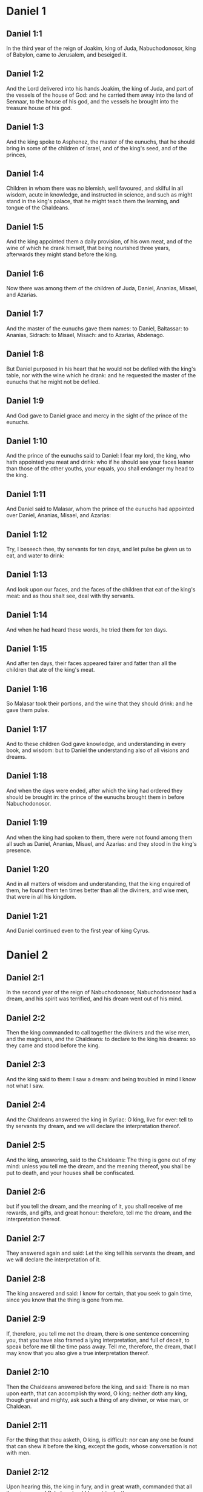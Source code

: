 * Daniel 1

** Daniel 1:1

In the third year of the reign of Joakim, king of Juda, Nabuchodonosor, king of Babylon, came to Jerusalem, and beseiged it.

** Daniel 1:2

And the Lord delivered into his hands Joakim, the king of Juda, and part of the vessels of the house of God: and he carried them away into the land of Sennaar, to the house of his god, and the vessels he brought into the treasure house of his god.

** Daniel 1:3

And the king spoke to Asphenez, the master of the eunuchs, that he should bring in some of the children of Israel, and of the king's seed, and of the princes,

** Daniel 1:4

Children in whom there was no blemish, well favoured, and skilful in all wisdom, acute in knowledge, and instructed in science, and such as might stand in the king's palace, that he might teach them the learning, and tongue of the Chaldeans.

** Daniel 1:5

And the king appointed them a daily provision, of his own meat, and of the wine of which he drank himself, that being nourished three years, afterwards they might stand before the king.

** Daniel 1:6

Now there was among them of the children of Juda, Daniel, Ananias, Misael, and Azarias.

** Daniel 1:7

And the master of the eunuchs gave them names: to Daniel, Baltassar: to Ananias, Sidrach: to Misael, Misach: and to Azarias, Abdenago.

** Daniel 1:8

But Daniel purposed in his heart that he would not be defiled with the king's table, nor with the wine which he drank: and he requested the master of the eunuchs that he might not be defiled.

** Daniel 1:9

And God gave to Daniel grace and mercy in the sight of the prince of the eunuchs.

** Daniel 1:10

And the prince of the eunuchs said to Daniel: I fear my lord, the king, who hath appointed you meat and drink: who if he should see your faces leaner than those of the other youths, your equals, you shall endanger my head to the king.

** Daniel 1:11

And Daniel said to Malasar, whom the prince of the eunuchs had appointed over Daniel, Ananias, Misael, and Azarias:

** Daniel 1:12

Try, I beseech thee, thy servants for ten days, and let pulse be given us to eat, and water to drink:

** Daniel 1:13

And look upon our faces, and the faces of the children that eat of the king's meat: and as thou shalt see, deal with thy servants.

** Daniel 1:14

And when he had heard these words, he tried them for ten days.

** Daniel 1:15

And after ten days, their faces appeared fairer and fatter than all the children that ate of the king's meat.

** Daniel 1:16

So Malasar took their portions, and the wine that they should drink: and he gave them pulse.

** Daniel 1:17

And to these children God gave knowledge, and understanding in every book, and wisdom: but to Daniel the understanding also of all visions and dreams.

** Daniel 1:18

And when the days were ended, after which the king had ordered they should be brought in: the prince of the eunuchs brought them in before Nabuchodonosor.

** Daniel 1:19

And when the king had spoken to them, there were not found among them all such as Daniel, Ananias, Misael, and Azarias: and they stood in the king's presence.

** Daniel 1:20

And in all matters of wisdom and understanding, that the king enquired of them, he found them ten times better than all the diviners, and wise men, that were in all his kingdom.

** Daniel 1:21

And Daniel continued even to the first year of king Cyrus. 

* Daniel 2

** Daniel 2:1

In the second year of the reign of Nabuchodonosor, Nabuchodonosor had a dream, and his spirit was terrified, and his dream went out of his mind.

** Daniel 2:2

Then the king commanded to call together the diviners and the wise men, and the magicians, and the Chaldeans: to declare to the king his dreams: so they came and stood before the king.

** Daniel 2:3

And the king said to them: I saw a dream: and being troubled in mind I know not what I saw.

** Daniel 2:4

And the Chaldeans answered the king in Syriac: O king, live for ever: tell to thy servants thy dream, and we will declare the interpretation thereof.

** Daniel 2:5

And the king, answering, said to the Chaldeans: The thing is gone out of my mind: unless you tell me the dream, and the meaning thereof, you shall be put to death, and your houses shall be confiscated.

** Daniel 2:6

but if you tell the dream, and the meaning of it, you shall receive of me rewards, and gifts, and great honour: therefore, tell me the dream, and the interpretation thereof.

** Daniel 2:7

They answered again and said: Let the king tell his servants the dream, and we will declare the interpretation of it.

** Daniel 2:8

The king answered and said: I know for certain, that you seek to gain time, since you know that the thing is gone from me.

** Daniel 2:9

If, therefore, you tell me not the dream, there is one sentence concerning you, that you have also framed a lying interpretation, and full of deceit, to speak before me till the time pass away. Tell me, therefore, the dream, that I may know that you also give a true interpretation thereof.

** Daniel 2:10

Then the Chaldeans answered before the king, and said: There is no man upon earth, that can accomplish thy word, O king; neither doth any king, though great and mighty, ask such a thing of any diviner, or wise man, or Chaldean.

** Daniel 2:11

For the thing that thou asketh, O king, is difficult: nor can any one be found that can shew it before the king, except the gods, whose conversation is not with men.

** Daniel 2:12

Upon hearing this, the king in fury, and in great wrath, commanded that all the wise men of Babylon should be put to death.

** Daniel 2:13

And the decree being gone forth, the wise men were slain: and Daniel and his companions were sought for, to be put to death.

** Daniel 2:14

Then Daniel inquired concerning the law and the sentence, of Arioch, the general of the king's army, who was gone forth to kill the wise men of Babylon.

** Daniel 2:15

And he asked him that had received the orders of the king, why so cruel a sentence was gone forth from the face of the king. And when Arioch had told the matter to Daniel,

** Daniel 2:16

Daniel went in, and desired of the king, that he would give him time to resolve the question, and declare it to the king.

** Daniel 2:17

And he went into his house, and told the matter to Ananias, and Misael, and Azarias, his companions:

** Daniel 2:18

To the end that they should ask mercy at the face of the God of heaven, concerning this secret, and that Daniel and his companions might not perish with the rest of the wise men of Babylon.

** Daniel 2:19

Then was the mystery revealed to Daniel by a vision in the night: and Daniel blessed the God of heaven,

** Daniel 2:20

And speaking, he said: Blessed be the name of the Lord from eternity and for evermore: for wisdom and fortitude are his.

** Daniel 2:21

And he changeth times and ages: taketh away kingdoms, and establisheth them: giveth wisdom to the wise, and knowledge to them that have understanding:

** Daniel 2:22

He revealeth deep and hidden things, and knoweth what is in darkness: and light is with him.

** Daniel 2:23

To thee, O God of our fathers, I give thanks, and I praise thee: because thou hast given me wisdom and strength: and now thou hast shewn me what we desired of thee, for thou hast made known to us the king's discourse.

** Daniel 2:24

After this Daniel went in to Arioch, to whom the king had given orders to destroy the wise men of Babylon, and he spoke thus to him: Destroy not the wise men of Babylon: bring me in before the king, and I will tell the solution to the king.

** Daniel 2:25

Then Arioch in haste brought in Daniel to the king, and said to him: I have found a man of the children of the captivity of Juda, that will resolve the question to the king.

** Daniel 2:26

The king answered, and said to Daniel, whose name was Baltassar: Thinkest thou indeed that thou canst tell me the dream that I saw, and the interpretation thereof?

** Daniel 2:27

And Daniel made answer before the king, and said: The secret that the king desireth to know, none of the wise men, or the philosophers, or the diviners, or the soothsayers, can declare to the king.

** Daniel 2:28

But there is a God in heaven that revealeth mysteries, who hath shewn to thee, O king Nabuchodonosor, what is to come to pass in the latter times. Thy dream, and the visions of thy head upon thy bed, are these:

** Daniel 2:29

Thou, O king, didst begin to think in thy bed, what should come to pass hereafter: and he that revealeth mysteries shewed thee what shall come to pass.

** Daniel 2:30

To me also this secret is revealed, not by any wisdom that I have more than all men alive: but that the interpretation might be made manifest to the king, and thou mightest know the thought of thy mind.

** Daniel 2:31

Thou, O king, sawest, and behold there was as it were a great statue: this statue, which was great and high, tall of stature, stood before thee, and the look thereof was terrible.

** Daniel 2:32

The head of this statue was of fine gold, but the breast and the arms of silver, and the belly and the thighs of brass.

** Daniel 2:33

And the legs of iron, the feet part of iron and part of clay.

** Daniel 2:34

Thus thou sawest, till a stone was cut out of a mountain without hands: and it struck the statue upon the feet thereof that were of iron and clay, and broke them in pieces.

** Daniel 2:35

Then was the iron, the clay, the brass, the silver, and the gold broken to pieces together, and became like the chaff of a summer's threshing floor, and they were carried away by the wind: and there was no place found for them: but the stone that struck the statue became a great mountain, and filled the whole earth.

** Daniel 2:36

This is the dream: we will also tell the interpretation thereof before thee, O king.

** Daniel 2:37

Thou art a king of kings: and the God of heaven hath given thee a kingdom, and strength, and power, and glory:

** Daniel 2:38

And all places wherein the children of men, and the beasts of the field do dwell: he hath also given the birds of the air into thy hand, and hath put all things under thy power: thou, therefore, art the head of gold.

** Daniel 2:39

And after thee shall rise up another kingdom, inferior to thee, of silver: and another third kingdom of brass, which shall rule over all the world.

** Daniel 2:40

And the fourth kingdom shall be as iron. As iron breaketh into pieces, and subdueth all things, so shall that break, and destroy all these.

** Daniel 2:41

And whereas thou sawest the feet, and the toes, part of potter's clay, and part of iron: the kingdom shall be divided, but yet it shall take its origin from the iron, according as thou sawest the iron mixed with the miry clay.

** Daniel 2:42

And as the toes of the feet were part of iron, and part of clay: the kingdom shall be partly strong, and partly broken.

** Daniel 2:43

And whereas thou sawest the iron mixed with miry clay, they shall be mingled indeed together with the seed of man, but they shall not stick fast one to another, as iron cannot be mixed with clay.

** Daniel 2:44

But in the days of those kingdoms, the God of heaven will set up a kingdom that shall never be destroyed, and his kingdom shall not be delivered up to another people: and it shall break in pieces, and shall consume all these kingdoms: and itself shall stand for ever.

** Daniel 2:45

According as thou sawest, that the stone was cut out of the mountain without hands, and broke in pieces the clay and the iron, and the brass, and the silver, and the gold, the great God hath shewn the king what shall come to pass hereafter, and the dream is true, and the interpretation thereof is faithful.

** Daniel 2:46

Then king Nabuchodonosor fell on his face, and worshipped Daniel, and commanded that they should offer in sacrifice to him victims and incense.

** Daniel 2:47

And the king spoke to Daniel, and said: Verily, your God is the God of gods, and Lord of kings, and a revealer of hidden things: seeing thou couldst discover this secret.

** Daniel 2:48

Then the king advanced Daniel to a high station, and gave him many and great gifts: and he made him governor over all the provinces of Babylon: and chief of the magistrates over all the wise men of Babylon.

** Daniel 2:49

And Daniel requested of the king, and he appointed Sidrach, Misach, and Abdenago, over the works of the province of Babylon: but Daniel himself was in the king's palace. 

* Daniel 3

** Daniel 3:1

King Nabuchodonosor made a statue of gold, of sixty cubits high, and six cubits broad, and he set it up in the plain of Dura, of the province of Babylon.

** Daniel 3:2

Then Nabuchodonosor, the king, sent to call together the nobles, the magistrates, and the judges, the captains, the rulers, and governors, and all the chief men of the provinces, to come to the dedication of the statue which king Nabuchodonosor had set up.

** Daniel 3:3

Then the nobles, the magistrates, and the judges, the captains, and rulers, and the great men that were placed in authority, and all the princes of the provinces, were gathered together to come to the dedication of the statue, which king Nabuchodonosor had set up. And they stood before the statue which king Nabuchodonosor had set up.

** Daniel 3:4

Then a herald cried with a strong voice: To you it is commanded, O nations, tribes and languages:

** Daniel 3:5

That in the hour that you shall hear the sound of the trumpet, and of the flute, and of the harp, of the sackbut, and of the psaltery, and of the symphony, and of all kind of music, ye fall down and adore the golden statue which king Nabuchodonosor hath set up.

** Daniel 3:6

But if any man shall not fall down and adore, he shall the same hour be cast into a furnace of burning fire.

** Daniel 3:7

Upon this, therefore, at the time when all the people heard the sound of the trumpet, the flute, and the harp, of the sackbut, and the psaltery, of the symphony, and of all kind of music, all the nations, tribes, and languages fell down and adored the golden statue which king Nabuchodonosor had set up.

** Daniel 3:8

And presently at that very time some Chaldeans came and accused the Jews,

** Daniel 3:9

And said to king Nabuchodonosor: O king, live for ever:

** Daniel 3:10

Thou, O king, hast made a decree, that every man that shall hear the sound of the trumpet, the flute, and the harp, of the sackbut, and the psaltery, of the symphony, and of all kind of music, shall prostrate himself, and adore the golden statue:

** Daniel 3:11

And that if any man shall not fall down and adore, he should be cast into a furnace of burning fire.

** Daniel 3:12

Now there are certain Jews, whom thou hast set over the works of the province of Babylon, Sidrach, Misach, and Abdenago: these men, O king, have slighted thy decree: they worship not thy gods, nor do they adore the golden statue which thou hast set up.

** Daniel 3:13

Then Nabuchodonosor in fury, and in wrath, commanded that Sidrach, Misach, and Abdenago should be brought: who immediately were brought before the king.

** Daniel 3:14

And Nabuchodonosor, the king, spoke to them, and said: Is it true, O Sidrach, Misach, and Abdenago, that you do not worship my gods, nor adore the golden statue that I have set up?

** Daniel 3:15

Now, therefore, if you be ready, at what hour soever, you shall hear the sound of the trumpet, flute, harp, sackbut, and psaltery, and symphony, and of all kind of music, prostrate yourselves, and adore the statue which I have made: but if you do not adore, you shall be cast the same hour into the furnace of burning fire: and who is the God that shall deliver you out of my hand?

** Daniel 3:16

Sidrach, Misach, and Abdenago, answered, and said to king Nabuchodonosor: We have no occasion to answer thee concerning this matter.

** Daniel 3:17

For behold our God, whom we worship, is able to save us from the furnace of burning fire, and to deliver us out of thy hands, O king.

** Daniel 3:18

But if he will not, be it known to thee, O king, that we will not worship thy gods, nor adore the golden statue which thou hast set up.

** Daniel 3:19

Then was Nabuchodonosor filled with fury: and the countenance of his face was changed against Sidrach, Misach, and Abdenago, and he commanded that the furnace should be heated seven times more than it had been accustomed to be heated.

** Daniel 3:20

And he commanded the strongest men that were in his army, to bind the feet of Sidrach, Misach, and Abdenago, and to cast them into the furnace of burning fire.

** Daniel 3:21

And immediately these men were bound, and were cast into the furnace of burning fire, with their coats, and their caps, and their shoes, and their garments.

** Daniel 3:22

For the king's commandment was urgent, and the furnace was heated exceedingly. And the flame of the fire slew those men that had cast in Sidrach, Misach, and Abdenago.

** Daniel 3:23

But these three men, that is, Sidrach, Misach, and Abdenago, fell down bound in the midst of the furnace of burning fire.

** Daniel 3:24

And they walked in the midst of the flame, praising God, and blessing the Lord.

** Daniel 3:25

Then Azarias standing up, prayed in this manner, and opening his mouth in the midst of the fire, he said:

** Daniel 3:26

Blessed art thou, O Lord, the God of our fathers, and thy name is worthy of praise, and glorious for ever:

** Daniel 3:27

For thou art just in all that thou hast done to us, and all thy works are true, and thy ways right, and all thy judgments true.

** Daniel 3:28

For thou hast executed true judgments in all the things that thou hast brought upon us, and upon Jerusalem, the holy city of our fathers: for according to truth and judgment, thou hast brought all these things upon us for our sins.

** Daniel 3:29

For we have sinned, and committed iniquity, departing from thee: and we have trespassed in all things:

** Daniel 3:30

And we have not hearkened to thy commandments, nor have we observed nor done as thou hadst commanded us, that it might go well with us.

** Daniel 3:31

Wherefore, all that thou hast brought upon us, and every thing that thou hast done to us, thou hast done in true judgment:

** Daniel 3:32

And thou hast delivered us into the hands of our enemies that are unjust, and most wicked, and prevaricators, and to a king unjust, and most wicked beyond all that are upon the earth.

** Daniel 3:33

And now we cannot open our mouths: we are become a shame, and a reproach to thy servants, and to them that worship thee.

** Daniel 3:34

Deliver us not up for ever, we beseech thee, for thy name's sake, and abolish not thy covenant.

** Daniel 3:35

And take not away thy mercy from us, for the sake of Abraham, thy beloved, and Isaac, thy servant, and Israel, thy holy one:

** Daniel 3:36

To whom thou hast spoken, promising that thou wouldst multiply their seed as the stars of heaven, and as the sand that is on the sea shore.

** Daniel 3:37

For we, O Lord, are diminished more than any nation, and are brought low in all the earth this day for our sins.

** Daniel 3:38

Neither is there at this time prince, or leader, or prophet, or holocaust, or sacrifice, or oblation, or incense, or place of first fruits before thee,

** Daniel 3:39

That we may find thy mercy: nevertheless, in a contrite heart and humble spirit let us be accepted.

** Daniel 3:40

As in holocausts of rams, and bullocks, and as in thousands of fat lambs: so let our sacrifice be made in thy sight this day, that it may please thee: for there is no confusion to them that trust in thee.

** Daniel 3:41

And now we follow thee with all our heart, and we fear thee, and seek thy face.

** Daniel 3:42

Put us not to confusion, but deal with us according to thy meekness, and according to the multitude of thy mercies.

** Daniel 3:43

And deliver us, according to thy wonderful works, and give glory to thy name, O Lord:

** Daniel 3:44

And let all them be confounded that shew evils to thy servants, let them be confounded in all thy might, and let their strength be broken:

** Daniel 3:45

And let them know that thou art the Lord, the only God, and glorious over all the world.

** Daniel 3:46

Now the king's servants that had cast them in, ceased not to heat the furnace with brimstone and tow, and pitch, and dry sticks,

** Daniel 3:47

And the flame mounted up above the furnace nine and forth cubits:

** Daniel 3:48

And it broke forth, and burnt such of the Chaldeans as it found near the furnace.

** Daniel 3:49

But the angel of the Lord went down with Azarias and his companions into the furnace: and he drove the flame of the fire out of the furnace,

** Daniel 3:50

And made the midst of the furnace like the blowing of a wind bringing dew, and the fire touched them not at all, nor troubled them, nor did them any harm.

** Daniel 3:51

Then these three, as with one mouth, praised and glorified and blessed God, in the furnace, saying:

** Daniel 3:52

Blessed art thou, O Lord, the God of our fathers; and worthy to be praised, and glorified, and exalted above all for ever: and blessed is the holy name of thy glory: and worthy to be praised and exalted above all, in all ages.

** Daniel 3:53

Blessed art thou in the holy temple of thy glory: and exceedingly to be praised and exalted above all for ever.

** Daniel 3:54

Blessed art thou on the throne of thy kingdom, and exceedingly to be praised, and exalted above all for ever.

** Daniel 3:55

Blessed art thou that beholdest the depths, and sittest upon the cherubims: and worthy to be praised and exalted above all for ever.

** Daniel 3:56

Blessed art thou in the firmament of heaven: and worthy of praise, and glorious for ever.

** Daniel 3:57

All ye works of the Lord, bless the Lord: praise and exalt him above all for ever.

** Daniel 3:58

O ye angels of the Lord, bless the Lord: praise and exalt him above all for ever.

** Daniel 3:59

O ye heavens, bless the Lord: praise and exalt him above all for ever.

** Daniel 3:60

O all ye waters that are above the heavens, bless the Lord: praise and exalt him above all for ever.

** Daniel 3:61

O all ye powers of the Lord, bless the Lord: praise and exalt him above all for ever.

** Daniel 3:62

O ye sun and moon, bless the Lord: praise and exalt him above all for ever.

** Daniel 3:63

O ye stars of heaven, bless the Lord: praise and exalt him above all for ever.

** Daniel 3:64

O every shower and dew, bless ye the Lord: praise and exalt him above all for ever.

** Daniel 3:65

O all ye spirits of God, bless the Lord: praise and exalt him above all for ever.

** Daniel 3:66

O ye fire and heat, bless the Lord: praise and exalt him above all for ever.

** Daniel 3:67

O ye cold and heat, bless the Lord, praise and exalt him above all for ever.

** Daniel 3:68

O ye dews and hoar frost, bless the Lord: praise and exalt him above all for ever.

** Daniel 3:69

O ye frost and cold, bless the Lord: praise and exalt him above all for ever.

** Daniel 3:70

O ye ice and snow, bless the Lord: praise and exalt him above all for ever.

** Daniel 3:71

O ye nights and days, bless the Lord: praise and exalt him above all for ever.

** Daniel 3:72

O ye light and darkness, bless the Lord: praise and exalt him above all for ever.

** Daniel 3:73

O ye lightnings and clouds, bless the Lord: praise and exalt him above all for ever.

** Daniel 3:74

O let the earth bless the Lord: let it praise and exalt him above all for ever.

** Daniel 3:75

Mountains and hills, bless the Lord: praise and exalt him above all forever.

** Daniel 3:76

O all ye things that spring up in the earth, bless the Lord: praise and exalt him above all for ever.

** Daniel 3:77

O ye fountains, bless the Lord: praise and exalt him above all for ever.

** Daniel 3:78

O ye seas and rivers, bless the Lord: praise and exalt him above all for ever.

** Daniel 3:79

O ye whales, and all that move in the waters, bless the Lord: praise and exalt him above all for ever.

** Daniel 3:80

O all ye fowls of the air, bless the Lord: praise and exalt him above all for ever.

** Daniel 3:81

O all ye beasts and cattle, bless the Lord: praise and exalt him above all for ever.

** Daniel 3:82

O ye sons of men, bless the Lord: praise and exalt him above all for ever.

** Daniel 3:83

O let Israel bless the Lord: let them praise and exalt him above all for ever.

** Daniel 3:84

O ye priests of the Lord, bless the Lord: praise and exalt him above all for ever.

** Daniel 3:85

O ye servants of the Lord, bless the Lord: praise and exalt him above all for ever.

** Daniel 3:86

O ye spirits and souls of the just, bless the Lord: praise and exalt him above all for ever.

** Daniel 3:87

O ye holy and humble of heart, bless the Lord: praise and exalt him above all for ever.

** Daniel 3:88

O Ananias, Azarias, Misael, bless ye the Lord: praise and exalt him above all for ever. For he hath delivered us from hell, and saved us out of the hand of death, and delivered us out of the midst of the burning flame, and saved us out of the midst of the fire.

** Daniel 3:89

O give thanks to the Lord, because he is good: because his mercy endureth for ever and ever.

** Daniel 3:90

O all ye religious, bless the Lord, the God of gods: praise him, and give him thanks, because his mercy endureth for ever and ever.

** Daniel 3:91

Then Nabuchodonosor, the king, was astonished, and rose up in haste, and said to his nobles: Did we not cast three men bound into the midst of the fire? They answered the king, and said: True, O king.

** Daniel 3:92

He answered, and said: Behold, I see four men loose, and walking in the midst of the fire, and there is no hurt in them, and the form of the fourth is like the son of God.

** Daniel 3:93

Then Nabuchodonosor came to the door of the burning fiery furnace, and said: Sidrach, Misach, and Abdenago, ye servants of the most high God, go ye forth, and come. And immediately Sidrach, Misach, and Abdenago, went out from the midst of the fire.

** Daniel 3:94

And the nobles, and the magistrates, and the judges, and the great men of the king, being gathered together, considered these men, that the fire had no power on their bodies, and that not a hair of their head had been singed, nor their garments altered, nor the smell of the fire had passed on them.

** Daniel 3:95

Then Nabuchodonosor breaking forth, said: Blessed be the God of them, to wit, of Sidrach, Misach, and Abdenago, who hath sent his angel, and delivered his servants that believed in him: and they changed the king's word, and delivered up their bodies, that they might not serve nor adore any god except their own God.

** Daniel 3:96

By me, therefore, this decree is made: That every people, tribe, and tongue, which shall speak blasphemy against the God of Sidrach, Misach, and Abdenago, shall be destroyed, and their houses laid waste: for there is no other God that can save in this manner.

** Daniel 3:97

Then the king promoted Sidrach, Misach, and Abdenago, in the province of Babylon.

** Daniel 3:98

Nabuchodonosor, the king, to all peoples, nations, and tongues, that dwell in all the earth, peace be multiplied unto you.

** Daniel 3:99

The most high God hath wrought signs and wonders towards me. It hath seemed good to me, therefore, to publish

** Daniel 3:100

His signs, because they are great: and his wonders, because they are mighty: and his kingdom is an everlasting kingdom, and his power to all generations. 

* Daniel 4

** Daniel 4:1

I, Nabuchodonosor, was at rest in my house, and flourishing in my palace:

** Daniel 4:2

I saw a dream that affrighted me: and my thoughts in my bed, and the visions of my head, troubled me.

** Daniel 4:3

Then I set forth a decree, that all the wise men of Babylon should be brought in before me, and that they should shew me the interpretation of the dream.

** Daniel 4:4

Then came in the diviners, the wise men, the Chaldeans, and the soothsayers, and I told the dream before them: but they did not shew me the interpretation thereof.

** Daniel 4:5

Till their colleague, Daniel, came in before me, whose name is Baltassar, according to the name of my god, who hath in him the spirit of the holy gods: and I told the dream before him.

** Daniel 4:6

Baltassar, prince of the diviners, because I know that thou hast in thee the spirit of the holy gods, and that no secret is impossible to thee, tell me the visions of my dreams that I have seen, and the interpretation of them?

** Daniel 4:7

This was the vision of my head in my bed: I saw, and behold a tree in the midst of the earth, and the height thereof was exceeding great.

** Daniel 4:8

The tree was great and strong, and the height thereof reached unto heaven: the sight thereof was even to the ends of all the earth.

** Daniel 4:9

Its leaves were most beautiful, and its fruit exceeding much: and in it was food for all: under it dwelt cattle and beasts, and in the branches thereof the fowls of the air had their abode: and all flesh did eat of it.

** Daniel 4:10

I saw in the vision of my head upon my bed, and behold a watcher, and a holy one came down from heaven.

** Daniel 4:11

He cried aloud, and said thus: Cut down the tree, and chop off the branches thereof: shake off its leaves, and scatter its fruits: let the beasts fly away that are under it, and the birds from its branches.

** Daniel 4:12

Nevertheless, leave the stump of its roots in the earth, and let it be tied with a band of iron and of brass, among the grass, that is without, and let it be wet with the dew of heaven, and let its portion be with the wild beasts in the grass of the earth.

** Daniel 4:13

Let his heart be changed from man's, and let a beast's heart be given him: and let seven times pass over him.

** Daniel 4:14

This is the decree by the sentence of the watchers, and the word and demand of the holy ones: till the living know, that the most High ruleth in the kingdom of men: and he will give it to whomsoever it shall please him, and he will appoint the basest man over it.

** Daniel 4:15

I, king Nabuchodonosor, saw this dream: thou, therefore, O Baltassar, tell me quickly the interpretation: for all the wise men of my kingdom are not able to declare the meaning of it to me: but thou art able, because the spirit of the holy gods is in thee.

** Daniel 4:16

Then Daniel, whose name was Baltassar, began silently to think within himself for about one hour: and his thought troubled him. But the king answering, said: Baltassar, let not the dream and the interpretation thereof trouble thee. Baltassar answered, and said: My lord, the dream be to them that hate thee, and the interpretation thereof to thy enemies.

** Daniel 4:17

The tree which thou sawest, which was high and strong, whose height reached to the skies, and the sight thereof into all the earth:

** Daniel 4:18

And the branches thereof were most beautiful, and its fruit exceeding much, and in it was food for all, under which the beasts of the field dwelt, and the birds of the air had their abode in its branches.

** Daniel 4:19

It is thou, O king, who art grown great, and become mighty: for thy greatness hath grown, and hath reached to heaven, and thy power unto the ends of the earth.

** Daniel 4:20

And whereas the king saw a watcher, and a holy one come down from heaven, and say: Cut down the tree, and destroy it, but leave the stump of the roots thereof in the earth, and let it be bound with iron and brass, among the grass without, and let it be sprinkled with the dew of heaven, and let his feeding be with the wild beasts, till seven times pass over him.

** Daniel 4:21

This is the interpretation of the sentence of the most High, which is come upon my lord, the king.

** Daniel 4:22

They shall cast thee out from among men, and thy dwelling shall be with cattle, and with wild beasts, and thou shalt eat grass, as an ox, and shalt be wet with the dew of heaven: and seven times shall pass over thee, till thou know that the most High ruleth over the kingdom of men, and giveth it to whomsoever he will.

** Daniel 4:23

But whereas he commanded, that the stump of the roots thereof, that is, of the tree, should be left: thy kingdom shall remain to thee, after thou shalt have known that power is from heaven.

** Daniel 4:24

Wherefore, O king, let my counsel be acceptable to thee, and redeem thou thy sins with alms, and thy iniquities with works of mercy to the poor: perhaps he will forgive thy offences.

** Daniel 4:25

All these things came upon king Nabuchodonosor.

** Daniel 4:26

At the end of twelve months he was walking in the palace of Babylon.

** Daniel 4:27

And the king answered, and said: Is not this the great Babylon, which I have built, to be the seat of the kingdom, by the strength of my power, and in the glory of my excellence?

** Daniel 4:28

And while the word was yet in the king's mouth, a voice came down from heaven: To thee, O king Nabuchodonosor, it is said: Thy kingdom shall pass from thee.

** Daniel 4:29

And they shall cast thee out from among men, and thy dwelling shall be with cattle and wild beasts: thou shalt eat grass like an ox, and seven times shall pass over thee, till thou know that the most High ruleth in the kingdom of men, and giveth it to whomsoever he will.

** Daniel 4:30

The same hour the word was fulfilled upon Nabuchodonosor, and he was driven away from among men, and did eat grass, like an ox, and his body was wet with the dew of heaven: till his hairs grew like the feathers of eagles, and his nails like birds' claws.

** Daniel 4:31

Now at the end of the days, I, Nabuchodonosor, lifted up my eyes to heaven, and my sense was restored to me: and I blessed the most High, and I praised and glorified him that liveth for ever: for his power is an everlasting power, and his kingdom is to all generations.

** Daniel 4:32

And all the inhabitants of the earth are reputed as nothing before him: for he doth according to his will, as well with the powers of heaven, as among the inhabitants of the earth: and there is none that can resist his hand, and say to him: Why hast thou done it?

** Daniel 4:33

At the same time my sense returned to me, and I came to the honour and glory of my kingdom: and my shape returned to me: and my nobles, and my magistrates, sought for me, and I was restored to my kingdom: and greater majesty was added to me.

** Daniel 4:34

Therefore I, Nabuchodonosor, do now praise, and magnify, and glorify the King of heaven: because all his works are true, and his ways judgments, and them that walk in pride he is able to abase. 

* Daniel 5

** Daniel 5:1

Baltasar, the king, made a great feast for a thousand of his nobles: and every one drank according to his age.

** Daniel 5:2

And being now drunk, he commanded that they should bring the vessels of gold and silver, which Nabuchodonosor, his father, had brought away out of the temple, that was in Jerusalem, that the king and his nobles, and his wives, and his concubines, might drink in them.

** Daniel 5:3

Then were the golden and silver vessels brought, which he had brought away out of the temple that was in Jerusalem: and the king and his nobles, his wives, and his concubines, drank in them.

** Daniel 5:4

They drank wine, and praised their gods of gold, and of silver, of brass, of iron, and of wood, and of stone.

** Daniel 5:5

In the same hour there appeared fingers, as it were of the hand of a man, writing over against the candlestick, upon the surface of the wall of the king's palace: and the king beheld the joints of the hand that wrote.

** Daniel 5:6

Then was the king's countenance changed, and his thoughts troubled him: and the joints of his loins were loosed, and his knees struck one against the other.

** Daniel 5:7

And the king cried out aloud to bring in the wise men, the Chaldeans, and the soothsayers. And the king spoke, and said to the wise men of Babylon: Whosoever shall read this writing, and shall make known to me the interpretation thereof, shall be clothed with purple, and shall have a golden chain on his neck, and shall be the third man in my kingdom.

** Daniel 5:8

Then came in all the king's wise men, but they could neither read the writing, nor declare the interpretation to the king.

** Daniel 5:9

Wherewith king Baltasar was much troubled, and his countenance was changed: and his nobles also were troubled.

** Daniel 5:10

Then the queen, on occasion of what had happened to the king, and his nobles, came into the banquet-house: and she spoke, and said: O king, live for ever: let not thy thoughts trouble thee, neither let thy countenance be changed.

** Daniel 5:11

There is a man in thy kingdom that hath the spirit of the holy gods in him: and in the days of thy father knowledge and wisdom were found in him: for king Nabuchodonosor, thy father, appointed him prince of the wise men, enchanters, Chaldeans, and soothsayers, thy father, I say, O king:

** Daniel 5:12

Because a greater spirit, and knowledge, and understanding, and interpretation of dreams, and shewing of secrets, and resolving of difficult things, were found in him, that is, in Daniel: whom the king named Baltassar. Now, therefore, let Daniel be called for, and he will tell the interpretation.

** Daniel 5:13

Then Daniel was brought in before the king. And the king spoke, and said to him: Art thou Daniel, of the children of the captivity of Juda, whom my father, the king, brought out of Judea?

** Daniel 5:14

I have heard of thee, that thou hast the spirit of the gods, and excellent knowledge, and understanding, and wisdom are found in thee.

** Daniel 5:15

And now the wise men, the magicians, have come in before me, to read this writing, and shew me the interpretation thereof; and they could not declare to me the meaning of this writing.

** Daniel 5:16

But I have heard of thee, that thou canst interpret obscure things, and resolve difficult things: now if thou art able to read the writing, and to shew me the interpretation thereof, thou shalt be clothed with purple, and shalt have a chain of gold about thy neck, and shalt be the third prince in my kingdom.

** Daniel 5:17

To which Daniel made answer, and said before the king: thy rewards be to thyself, and the gifts of thy house give to another: but the writing I will read to thee, O king, and shew thee the interpretation thereof.

** Daniel 5:18

O king, the most high God gave to Nabuchodonosor, thy father, a kingdom, and greatness, and glory, and honour.

** Daniel 5:19

And for the greatness that he gave to him, all people, tribes, and languages trembled, and were afraid of him: whom he would, he slew: and whom he would, he destroyed: and whom he would, he set up: and whom he would, he brought down.

** Daniel 5:20

But when his heart was lifted up, and his spirit hardened unto pride, he was put down from the throne of his kingdom, and his glory was taken away.

** Daniel 5:21

And he was driven out from the sons of men, and his heart was made like the beasts, and his dwelling was with the wild asses, and he did eat grass like an ox, and his body was wet with the dew of heaven: till he knew that the most High ruled in the kingdom of men, and that he will set over it whomsoever it shall please him.

** Daniel 5:22

Thou also, his son, O Baltasar, hast not humbled thy heart, whereas thou knewest all these things:

** Daniel 5:23

But hast lifted thyself up against the Lord of heaven: and the vessels of his house have been brought before thee: and thou, and thy nobles, and thy wives, and thy concubines, have drunk wine in them: and thou hast praised the gods of silver, and of gold, and of brass, of iron, and of wood, and of stone, that neither see, nor hear, nor feel: but the God who hath thy breath in his hand, and all thy ways, thou hast not glorified.

** Daniel 5:24

Wherefore, he hath sent the part of the hand which hath written this that is set down.

** Daniel 5:25

And this is the writing that is written: MANE, THECEL, PHARES.

** Daniel 5:26

And this is the interpretation of the word. MANE: God hath numbered thy kingdom, and hath finished it.

** Daniel 5:27

THECEL: thou art weighed in the balance, and art found wanting.

** Daniel 5:28

PHARES: thy kingdom is divided, and is given to the Medes and Persians.

** Daniel 5:29

Then by the king's command, Daniel was clothed with purple, and a chain of gold was put about his neck: and it was proclaimed of him that he had power as the third man in the kingdom.

** Daniel 5:30

The same night Baltasar, the Chaldean king, was slain.

** Daniel 5:31

And Darius, the Mede, succeeded to the kingdom, being threescore and two years old. 

* Daniel 6

** Daniel 6:1

It seemed good to Darius, and he appointed over the kingdom a hundred and twenty governors, to be over his whole kingdom.

** Daniel 6:2

And three princes over them of whom Daniel was one: that the governors might give an account to them, and the king might have no trouble.

** Daniel 6:3

And Daniel excelled all the princes, and governors: because a greater spirit of God was in him.

** Daniel 6:4

And the king thought to set him over all the kingdom; whereupon the princes, and the governors, sought to find occasion against Daniel, with regard to the king: and they could find no cause, nor suspicion, because he was faithful, and no fault, nor suspicion was found in him.

** Daniel 6:5

Then these men said: We shall not find any occasion against this Daniel, unless perhaps concerning the law of his God.

** Daniel 6:6

Then the princes, and the governors, craftily suggested to the king, and spoke thus unto him: King Darius, live for ever:

** Daniel 6:7

All the princes of the kingdom, the magistrates, and governors, the senators, and judges, have consulted together, that an imperial decree, and an edict be published: That whosoever shall ask any petition of any god, or man, for thirty days, but of thee, O king, shall be cast into the den of the lions.

** Daniel 6:8

Now, therefore, O king, confirm the sentence, and sign the decree: that what is decreed by the Medes and Persians may not be altered, nor any man be allowed to transgress it.

** Daniel 6:9

So king Darius set forth the decree, and established it.

** Daniel 6:10

Now, when Daniel knew this, that is to say, that the law was made, he went into his house: and opening the windows in his upper chamber towards Jerusalem, he knelt down three times a day, and adored and gave thanks before his God, as he had been accustomed to do before.

** Daniel 6:11

Wherefore those men carefully watching him, found Daniel praying and making supplication to his God.

** Daniel 6:12

And they came and spoke to the king concerning the edict: O king, hast thou not decreed, that every man that should make a request to any of the gods, or men, for thirty days, but to thyself, O king, should be cast into the den of the lions? And the king answered them, saying: The word is true, according to the decree of the Medes and Persians, which it is not lawful to violate.

** Daniel 6:13

Then they answered, and said before the king: Daniel, who is of the children of the captivity of Juda, hath not regarded thy law, nor the decree that thou hast made: but three times a day he maketh his prayer.

** Daniel 6:14

Now when the king had heard these words, he was very much grieved, and in behalf of Daniel he set his heart to deliver him, and even till sunset he laboured to save him.

** Daniel 6:15

But those men perceiving the king's design, said to him: Know thou, O king, that the law of the Medes and Persians is, that no decree which the king hath made, may be altered.

** Daniel 6:16

Then the king commanded, and they brought Daniel, and cast him into the den of the lions. And the king said to Daniel: Thy God, whom thou always servest, he will deliver thee.

** Daniel 6:17

And a stone was brought, and laid upon the mouth of the den: which the king sealed with his own ring, and with the ring of his nobles, that nothing should be done against Daniel.

** Daniel 6:18

And the king went away to his house, and laid himself down without taking supper, and meat was not set before him, and even sleep departed from him.

** Daniel 6:19

Then the king rising very early in the morning, went in haste to the lions' den:

** Daniel 6:20

And coming near to the den, cried with a lamentable voice to Daniel, and said to him: Daniel, servant of the living God, hath thy God, whom thou servest always, been able, thinkest thou, to deliver thee from the lions?

** Daniel 6:21

And Daniel answering the king, said: O king, live for ever:

** Daniel 6:22

My God hath sent his angel, and hath shut up the mouths of the lions, and they have not hurt me: forasmuch as before him justice hath been found in me: yea, and before thee, O king, I have done no offence.

** Daniel 6:23

Then was the king exceeding glad for him, and he commanded that Daniel should be taken out of the den: and Daniel was taken out of the den, and no hurt was found in him, because he believed in his God.

** Daniel 6:24

And by the king's commandment, those men were brought that had accused Daniel: and they were cast into the lions' den, they and their children, and their wives: and they did not reach the bottom of the den, before the lions caught them, and broke all their bones in pieces.

** Daniel 6:25

Then king Darius wrote to all people, tribes, and languages, dwelling in the whole earth: PEACE be multiplied unto you.

** Daniel 6:26

It is decreed by me, that in all my empire and my kingdom, all men dread and fear the God of Daniel. For he is the living and eternal God for ever: and his kingdom shall not be destroyed, and his power shall be for ever.

** Daniel 6:27

He is the deliverer, and saviour, doing signs and wonders in heaven, and in earth: who hath delivered Daniel out of the lions' den.

** Daniel 6:28

Now Daniel continued unto the reign of Darius, and the reign of Cyrus, the Persian. 

* Daniel 7

** Daniel 7:1

In the first year of Baltasar, king of Babylon, Daniel saw a dream: and the vision of his head was upon his bed: and writing the dream, he comprehended it in a few words: and relating the sum of it in short, he said:

** Daniel 7:2

I saw in my vision by night, and behold the four winds of the heavens strove upon the great sea.

** Daniel 7:3

And four great beasts, different one from another, came up out of the sea.

** Daniel 7:4

The first was like a lioness, and had the wings of an eagle: I beheld till her wings were plucked off, and she was lifted up from the earth, and stood upon her feet as a man, and the heart of a man was given to her.

** Daniel 7:5

And behold another beast, like a bear, stood up on one side: and there were three rows in the mouth thereof, and in the teeth thereof, and thus they said to it: Arise, devour much flesh.

** Daniel 7:6

After this I beheld, and lo, another like a leopard, and it had upon it four wings, as of a fowl, and the beast had four heads, and power was given to it.

** Daniel 7:7

After this I beheld in the vision of the night, and lo, a fourth beast, terrible and wonderful, and exceeding strong, it had great iron teeth, eating and breaking in pieces, and treading down the rest with his feet: and it was unlike to the other beasts which I had seen before it, and had ten horns.

** Daniel 7:8

I considered the horns, and behold another little horn sprung out of the midst of them: and three of the first horns were plucked up at the presence thereof: and behold eyes like the eyes of a man were in this horn, and a mouth speaking great things.

** Daniel 7:9

I beheld till thrones were placed, and the ancient of days sat: his garment was white as snow, and the hair of his head like clean wool: his throne like flames of fire: the wheels of it like a burning fire.

** Daniel 7:10

A swift stream of fire issued forth from before him: thousands of thousands ministered to him, and ten thousand times a hundred thousand stood before him: the judgment sat, and the books were opened.

** Daniel 7:11

I beheld, because of the voice of the great words which that horn spoke: and I saw that the beast was slain, and the body thereof was destroyed, and given to the fire to be burnt:

** Daniel 7:12

And that the power of the other beasts was taken away: and that times of life were appointed them for a time, and a time.

** Daniel 7:13

I beheld, therefore, in the vision of the night, and lo, one like the Son of man came with the clouds of heaven, and he came even to the ancient of days: and they presented him before him.

** Daniel 7:14

And he gave him power, and glory, and a kingdom: and all peoples, tribes, and tongues shall serve him: his power is an everlasting power that shall not be taken away: and his kingdom that shall not be destroyed.

** Daniel 7:15

My spirit trembled; I, Daniel, was affrighted at these things, and the visions of my head troubled me.

** Daniel 7:16

I went near to one of them that stood by, and asked the truth of him concerning all these things, and he told me the interpretation of the words, and instructed me:

** Daniel 7:17

These four great beasts, are four kingdoms, which shall arise out of the earth.

** Daniel 7:18

But the saints of the most high God shall take the kingdom: and they shall possess the kingdom for ever and ever.

** Daniel 7:19

After this I would diligently learn concerning the fourth beast, which was very different from all, and exceeding terrible: his teeth and claws were of iron: he devoured and broke in pieces, and the rest he stamped upon with his feet:

** Daniel 7:20

And concerning the ten horns that he had on his head: and concerning the other that came up, before which three horns fell: and of that horn that had eyes, and a mouth speaking great things, and was greater than the rest.

** Daniel 7:21

I beheld, and lo, that horn made war against the saints, and prevailed over them,

** Daniel 7:22

Till the ancient of days came and gave judgment to the saints of the most High, and the time came, and the saints obtained the kingdom.

** Daniel 7:23

And thus he said: The fourth beast shall be the fourth kingdom upon earth, which shall be greater than all the kingdoms, and shall devour the whole earth, and shall tread it down, and break it in pieces.

** Daniel 7:24

And the ten horns of the same kingdom, shall be ten kings: and another shall rise up after them, and he shall be mightier than the former, and he shall bring down three kings.

** Daniel 7:25

And he shall speak words against the High One, and shall crush the saints of the most High: and he shall think himself able to change times and laws, and they shall be delivered into his hand until a time, and times, and half a time.

** Daniel 7:26

And a judgment shall sit, that his power may be taken away, and be broken in pieces, and perish even to the end.

** Daniel 7:27

And that the kingdom, and power, and the greatness of the kingdom, under the whole heaven, may be given to the people of the saints of the most High: whose kingdom is an everlasting kingdom, and all kings shall serve him, and shall obey him.

** Daniel 7:28

Hitherto is the end of the word. I, Daniel, was much troubled with my thoughts, and my countenance was changed in me: but I kept the word in my heart. 

* Daniel 8

** Daniel 8:1

In the third year of the reign of king Baltasar, a vision appeared to me. I, Daniel, after what I had seen in the beginning,

** Daniel 8:2

Saw in my vision when I was in the castle of Susa, which is in the province of Elam: and I saw in the vision that I was over the gate of Ulai.

** Daniel 8:3

And I lifted up my eyes, and saw: and behold a ram stood before the water, having two high horns, and one higher than the other, and growing up. Afterward

** Daniel 8:4

I saw the ram pushing with his horns against the west, and against the north, and against the south: and no beasts could withstand him, nor be delivered out of his hand: and he did according to his own will, and became great.

** Daniel 8:5

And I understood: and behold a he goat came from the west on the face of the whole earth, and he touched not the ground, and the he goat had a notable horn between his eyes.

** Daniel 8:6

And he went up to the ram that had the horns, which I had seen standing before the gate, and he ran towards him in the force of his strength.

** Daniel 8:7

And when he was come near the ram, he was enraged against him, and struck the ram: and broke his two horns, and the ram could not withstand him: and when he had cast him down on the ground, he stamped upon him, and none could deliver the ram out of his hand.

** Daniel 8:8

And the he goat became exceeding great: and when he was grown, the great horn was broken, and there came up four horns under it towards the four winds of heaven.

** Daniel 8:9

And out of one of them came forth a little horn: and it became great against the south, and against the east, and against the strength.

** Daniel 8:10

And it was magnified even unto the strength of heaven: and it threw down of the strength, and of the stars, and trod upon them.

** Daniel 8:11

And it was magnified even to the prince of the strength: and it took away from him the continual sacrifice, and cast down the place of his sanctuary.

** Daniel 8:12

And strength was given him against the continual sacrifice, because of sins: and truth shall be cast down on the ground, and he shall do and shall prosper.

** Daniel 8:13

And I heard one of the saints speaking, and one saint said to another I know not to whom, that was speaking: How long shall be the vision, concerning the continual sacrifice, and the sin of the desolation that is made: and the sanctuary, and the strength be trodden under foot?

** Daniel 8:14

And he said to him: Unto evening and morning two thousand three hundred days: and the sanctuary shall be cleansed.

** Daniel 8:15

And it came to pass when I, Daniel, saw the vision, and sought the meaning, that behold there stood before me as it were the appearance of a man.

** Daniel 8:16

And I heard the voice of a man between Ulai: and he called, and said: Gabriel, make this man to understand the vision.

** Daniel 8:17

And he came, and stood near where I stood: and when he was come, I fell on my face, trembling, and he said to me: Understand, O son of man, for in the time of the end the vision shall be fulfilled.

** Daniel 8:18

And when he spoke to me, I fell flat on the ground: and he touched me, and set me upright.

** Daniel 8:19

And he said to me: I will shew thee what things are to come to pass in the end of the malediction: for the time hath its end.

** Daniel 8:20

The ram, which thou sawest with horns, is the king of the Medes and Persians.

** Daniel 8:21

And the he goat, is the king of the Greeks, and the great horn that was between his eyes, the same is the first king.

** Daniel 8:22

But whereas when that was broken, there arose up four for it, four kings shall rise up of his nation, but not with his strength.

** Daniel 8:23

And after their reign, when iniquities shall be grown up, there shall arise a king of a shameless face, and understanding dark sentences.

** Daniel 8:24

And his power shall be strengthened, but not by his own force: and he shall lay all things waste, and shall prosper, and do more than can be believed. And he shall destroy the mighty, and the people of the saints,

** Daniel 8:25

According to his will, and craft shall be successful in his hand: and his heart shall be puffed up, and in the abundance of all things he shall kill many: and he shall rise up against the prince of princes, and shall be broken without hand.

** Daniel 8:26

And the vision of the evening and the morning, which was told, is true: thou, therefore, seal up the vision, because it shall come to pass after many days.

** Daniel 8:27

And I, Daniel, languished, and was sick for some days: and when I was risen up, I did the king's business, and I was astonished at the vision, and there was none that could interpret it. 

* Daniel 9

** Daniel 9:1

In the first year of Darius, the son of Assuerus, of the seed of the Medes, who reigned over the kingdom of the Chaldeans:

** Daniel 9:2

The first year of his reign I, Daniel, understood by books the number of the years, concerning which the word of the Lord came to Jeremias, the prophet, that seventy years should be accomplished of the desolation of Jerusalem.

** Daniel 9:3

And I set my face to the Lord, my God, to pray and make supplication with fasting, and sackcloth, and ashes.

** Daniel 9:4

And I prayed to the Lord, my God, and I made my confession, and said: I beseech thee, O Lord God, great and terrible, who keepest the covenant, and mercy to them that love thee, and keep thy commandments.

** Daniel 9:5

We have sinned, we have committed iniquity, we have done wickedly, and have revolted: and we have gone aside from thy commandments, and thy judgments.

** Daniel 9:6

We have not hearkened to thy servants, the prophets, that have spoken in thy name to our kings, to our princes, to our fathers, and to all the people of the land.

** Daniel 9:7

To thee, O Lord, justice: but to us confusion of face, as at this day to the men of Juda, and to the inhabitants of Jerusalem, and to all Israel, to them that are near, and to them that are far off, in all the countries whither thou hast driven them, for their iniquities, by which they have sinned against thee.

** Daniel 9:8

O Lord, to us belongeth confusion of face, to our kings, to our princes, and to our fathers, that have sinned.

** Daniel 9:9

But to thee, the Lord our God, mercy and forgiveness, for we have departed from thee:

** Daniel 9:10

And we have not hearkened to the voice of the Lord, our God, to walk in his law, which he set before us by his servants, the prophets.

** Daniel 9:11

And all Israel have transgressed thy law, and have turned away from hearing thy voice, and the malediction, and the curse, which is written in the book of Moses, the servant of God, is fallen upon us, because we have sinned against him.

** Daniel 9:12

And he hath confirmed his words which he spoke against us, and against our princes that judged us, that he would bring in upon us a great evil, such as never was under all the heaven, according to that which hath been done in Jerusalem.

** Daniel 9:13

As it is written in the law of Moses, all this evil is come upon us: and we entreated not thy face, O Lord our God, that we might turn from our iniquities, and think on thy truth.

** Daniel 9:14

And the Lord hath watched upon the evil, and hath brought it upon us: the Lord, our God, is just in all his works which he hath done: for we have not hearkened to his voice.

** Daniel 9:15

And now, O Lord, our God, who hast brought forth thy people out of the land of Egypt, with a strong hand, and hast made thee a name as at this day: we have sinned, we have committed iniquity,

** Daniel 9:16

O Lord, against all thy justice: let thy wrath and thy indignation be turned away, I beseech thee, from thy city, Jerusalem, and from thy holy mountain. For by reason of our sins, and the iniquities of our fathers, Jerusalem, and thy people, are a reproach to all that are round about us.

** Daniel 9:17

Now, therefore, O our God, hear the supplication of thy servant, and his prayers: and shew thy face upon thy sanctuary, which is desolate, for thy own sake.

** Daniel 9:18

Incline, O my God, thy ear, and hear: open thy eyes, and see our desolation, and the city upon which thy name is called: for it is not for our justifications that we present our prayers before thy face, but for the multitude of thy tender mercies.

** Daniel 9:19

O Lord, hear: O Lord, be appeased: hearken, and do: delay not, for thy own sake, O my God: because thy name is invocated upon thy city, and upon thy people.

** Daniel 9:20

Now while I was yet speaking, and praying, and confessing my sins, and the sins of my people of Israel, and presenting my supplications in the sight of my God, for the holy mountain of my God:

** Daniel 9:21

As I was yet speaking in prayer, behold the man, Gabriel, whom I had seen in the vision at the beginning, flying swiftly, touched me at the time of the evening sacrifice.

** Daniel 9:22

And he instructed me, and spoke to me, and said: O Daniel, I am now come forth to teach thee, and that thou mightest understand.

** Daniel 9:23

From the beginning of thy prayers the word came forth: and I am come to shew it to thee, because thou art a man of desires: therefore, do thou mark the word, and understand the vision.

** Daniel 9:24

Seventy weeks are shortened upon thy people, and upon thy holy city, that transgression may be finished, and sin may have an end, and iniquity may be abolished; and everlasting justice may be brought; and vision and prophecy may be fulfilled; and the Saint of saints may be anointed.

** Daniel 9:25

Know thou, therefore, and take notice: that from the going forth of the word, to build up Jerusalem again, unto Christ, the prince, there shall be seven weeks, and sixty-two weeks: and the street shall be built again, and the walls, in straitness of times.

** Daniel 9:26

And after sixty-two weeks Christ shall be slain: and the people that shall deny him shall not be his. And a people, with their leader, that shall come, shall destroy the city, and the sanctuary: and the end thereof shall be waste, and after the end of the war the appointed desolation.

** Daniel 9:27

And he shall confirm the covenant with many, in one week: and in the half of the week the victim and the sacrifice shall fail: and there shall be in the temple the abomination of desolation: and the desolation shall continue even to the consummation, and to the end. 

* Daniel 10

** Daniel 10:1

In the third year of Cyrus, king of the Persians, a word was revealed to Daniel, surnamed Baltassar, and a true word, and great strength: and he understood the word: for there is need of understanding in a vision.

** Daniel 10:2

In those days I, Daniel, mourned the days of three weeks.

** Daniel 10:3

I ate no desirable bread, and neither flesh, nor wine, entered into my mouth, neither was I anointed with ointment: till the days of three weeks were accomplished.

** Daniel 10:4

And in the four and twentieth day of the first month, I was by the great river, which is the Tigris.

** Daniel 10:5

And I lifted up my eyes, and I saw: and behold a man clothed in linen, and his loins were girded with the finest gold:

** Daniel 10:6

And his body was like the chrysolite, and his face as the appearance of lightning, and his eyes as a burning lamp: and his arms, and all downward even to the feet, like in appearance to glittering brass: and the voice of his word like the voice of a multitude.

** Daniel 10:7

And I, Daniel alone, saw the vision: for the men that were with me saw it not: but an exceeding great terror fell upon them, and they fled away, and hid themselves.

** Daniel 10:8

And I, being left alone, saw this great vision: and there remained no strength in me, and the appearance of my countenance was changed in me, and I fainted away, and retained no strength.

** Daniel 10:9

And I heard the voice of his words: and when I heard I lay in a consternation upon my face, and my face was close to the ground.

** Daniel 10:10

And behold a hand touched me, and lifted me up upon my knees, and upon the joints of my hands.

** Daniel 10:11

And he said to me: Daniel, thou man of desires, understand the words that I speak to thee, and stand upright: for I am sent now to thee. And when he had said this word to me, I stood trembling.

** Daniel 10:12

And he said to me: Fear not, Daniel: for from the first day that thou didst set thy heart to understand, to afflict thyself in the sight of thy God, thy words have been heard: and I am come for thy words.

** Daniel 10:13

But the prince of the kingdom of the Persians resisted me one and twenty days: and behold Michael, one of the chief princes, came to help me, and I remained there by the king of the Persians.

** Daniel 10:14

But I am come to teach thee what things shall befall thy people in the latter days, for as yet the vision is for days.

** Daniel 10:15

And when he was speaking such words to me, I cast down my countenance to the ground, and held my peace.

** Daniel 10:16

And behold as it were the likeness of a son of man touched my lips: then I opened my mouth and spoke, and said to him that stood before me: O my lord, at the sight of thee my joints are loosed, and no strength hath remained in me.

** Daniel 10:17

And how can the servant of my lord speak with my lord? for no strength remaineth in me; moreover, my breath is stopped.

** Daniel 10:18

Therefore, he that looked like a man, touched me again, and strengthened me.

** Daniel 10:19

And he said: Fear not, O man of desires, peace be to thee: take courage, and be strong. And when he spoke to me, I grew strong, and I said: Speak, O my lord, for thou hast strengthened me.

** Daniel 10:20

And he said: Dost thou know wherefore I am come to thee? And now I will return, to fight against the prince of the Persians. When I went forth, there appeared the prince of the Greeks coming.

** Daniel 10:21

But I will tell thee what is set down in the scripture of truth: and none is my helper in all these things, but Michael your prince. 

* Daniel 11

** Daniel 11:1

And from the first year of Darius, the Mede, I stood up, that he might be strengthened, and confirmed.

** Daniel 11:2

And now I will shew thee the truth. Behold, there shall stand yet three kings in Persia, and the fourth shall be enriched exceedingly above them all: and when he shall be grown mighty by his riches, he shall stir up all against the kingdom of Greece.

** Daniel 11:3

But there shall rise up a strong king, and shall rule with great power: and he shall do what he pleaseth.

** Daniel 11:4

And when he shall come to his height, his kingdom shall be broken, and it shall be divided towards the four winds of the heaven: but not to his posterity, nor according to his power with which he ruled. For his kingdom shall be rent in pieces, even for strangers, besides these.

** Daniel 11:5

And the king of the south shall be strengthened, and one of his princes shall prevail over him, and he shall rule with great power: for his dominions shall be great.

** Daniel 11:6

And after the end of years they shall be in league together: and the daughter of the king of the south shall come to the king of the north to make friendship, but she shall not obtain the strength of the arm, neither shall her seed stand: and she shall be given up, and her young men that brought her, and they that strengthened her in these times.

** Daniel 11:7

And a plant of the bud of her roots shall stand up: and he shall come with an army, and shall enter into the province of the king of the north: and he shall abuse them, and shall prevail.

** Daniel 11:8

And he shall also carry away captive into Egypt their gods, and their graven things, and their precious vessels of gold and silver: he shall prevail against the king of the north.

** Daniel 11:9

And the king of the south shall enter into the kingdom, and shall return to his own land.

** Daniel 11:10

And his sons shall be provoked, and they shall assemble a multitude of great forces: and he shall come with haste like a flood: and he shall return, and be stirred up, and he shall join battle with his force.

** Daniel 11:11

And the king of the south being provoked, shall go forth, and shall fight against the king of the north, and shall prepare an exceeding great multitude, and a multitude shall be given into his hands.

** Daniel 11:12

And he shall take a multitude, and his heart shall be lifted up, and he shall cast down many thousands: but he shall not prevail.

** Daniel 11:13

For the king of the north shall return, and shall prepare a multitude much greater than before: and in the end of times, and years, he shall come in haste with a great army, and much riches.

** Daniel 11:14

And in those times many shall rise up against the king of the south, and the children of prevaricators of thy people shall lift up themselves to fulfil the vision, and they shall fall.

** Daniel 11:15

And the king of the north shall come, and shall cast up a mount, and shall take the best fenced cities: and the arms of the south shall not withstand, and his chosen ones shall rise up to resist, and they shall not have strength.

** Daniel 11:16

And he shall come upon him, and do according to his pleasure, and there shall be none to stand against his face: and he shall stand in the glorious land, and it shall be consumed by his hand.

** Daniel 11:17

And he shall set his face to come to possess all his kingdom, and he shall make upright conditions with him: and he shall give him a daughter of women, to overthrow it: and she shall not stand, neither shall she be for him.

** Daniel 11:18

And he shall turn his face to the islands, and shall take many: and he shall cause the prince of his reproach to cease, and his reproach shall be turned upon him.

** Daniel 11:19

And he shall turn his face to the empire of his own land, and he shall stumble, and fall, and shall not be found.

** Daniel 11:20

And there shall stand up in his place one most vile, and unworthy of kingly honour: and in a few days he shall be destroyed, not in rage nor in battle.

** Daniel 11:21

And there shall stand up in his place one despised, and the kingly honour shall not be given him: and he shall come privately, and shall obtain the kingdom by fraud.

** Daniel 11:22

And the arms of the fighter shall be overcome before his face, and shall be broken: yea, also the prince of the covenant.

** Daniel 11:23

And after friendships, he will deal deceitfully with him: and he shall go up, and shall overcome with a small people.

** Daniel 11:24

And he shall enter into rich and plentiful cities: and he shall do that which his fathers never did, nor his fathers' fathers: he shall scatter their spoils, and their prey, and their riches, and shall forecast devices against the best fenced places: and this until a time.

** Daniel 11:25

And his strength, and his heart, shall be stirred up against the king of the south, with a great army: and the king of the south shall be stirred up to battle with many and very strong succours: and they shall not stand, for they shall form designs against him.

** Daniel 11:26

And they that eat bread with him, shall destroy him, and his army shall be overthrown: and many shall fall down slain.

** Daniel 11:27

And the heart of the two kings shall be to do evil, and they shall speak lies at one table, and they shall not prosper: because as yet the end is unto another time.

** Daniel 11:28

And he shall return into his land with much riches: and his heart shall be against the holy covenant, and he shall succeed, and shall return into his own land.

** Daniel 11:29

At the time appointed he shall return, and he shall come to the south, but the latter time shall not be like the former.

** Daniel 11:30

And the galleys and the Romans shall come upon him, and he shall be struck, and shall return, and shall have indignation against the covenant of the sanctuary, and he shall succeed: and he shall return, and shall devise against them that have forsaken the covenant of the sanctuary.

** Daniel 11:31

And arms shall stand on his part, and they shall defile the sanctuary of strength, and shall take away the continual sacrifice: and they shall place there the abomination unto desolation.

** Daniel 11:32

And such as deal wickedly against the covenant shall deceitfully dissemble: but the people that know their God shall prevail and succeed.

** Daniel 11:33

And they that are learned among the people shall teach many: and they shall fall by the sword, and by fire, and by captivity, and by spoil for many days.

** Daniel 11:34

And when they shall have fallen, they shall be relieved with a small help: and many shall be joined to them deceitfully.

** Daniel 11:35

And some of the learned shall fall, that they may be tried, and may be chosen, and made white, even to the appointed time: because yet there shall be another time.

** Daniel 11:36

And the king shall do according to his will, and he shall be lifted up, and shall magnify himself against every god: and he shall speak great things against the God of gods, and shall prosper, till the wrath be accomplished. For the determination is made.

** Daniel 11:37

And he shall make no account of the God of his fathers: and he shall follow the lust of women, and he shall not regard any gods: for he shall rise up against all things.

** Daniel 11:38

But he shall worship the god Maozim, in his place: and a god whom his fathers knew not, he shall worship with gold, and silver, and precious stones, and things of great price.

** Daniel 11:39

And he shall do this to fortify Maozim with a strange god, whom he hath acknowledged, and he shall increase glory, and shall give them power over many, and shall divide the land gratis.

** Daniel 11:40

And at the time prefixed the king of the south shall fight against him, and the king of the north shall come against him like a tempest, with chariots, and with horsemen, and with a great navy, and he shall enter into the countries, and shall destroy, and pass through.

** Daniel 11:41

And he shall enter into the glorious land, and many shall fall: and these only shall be saved out of his hand, Edom, and Moab, and the principality of the children of Ammon.

** Daniel 11:42

And he shall lay his hand upon the lands: and the land of Egypt shall not escape.

** Daniel 11:43

And he shall have power over the treasures of gold, and of silver, and all the precious things of Egypt: and he shall pass through Libya, and Ethiopia.

** Daniel 11:44

And tidings out of the east, and out of the north, shall trouble him: and he shall come with a great multitude to destroy and slay many.

** Daniel 11:45

And he shall fix his tabernacle, Apadno, between the seas, upon a glorious and holy mountain: and he shall come even to the top thereof, and none shall help him. 

* Daniel 12

** Daniel 12:1

But at that time shall Michael rise up, the great prince, who standeth for the children of thy people: and a time shall come, such as never was from the time that nations began, even until that time. And at that time shall thy people be saved, every one that shall be found written in the book.

** Daniel 12:2

And many of those that sleep in the dust of the earth, shall awake: some unto life everlasting, and others unto reproach, to see it always.

** Daniel 12:3

But they that are learned, shall shine as the brightness of the firmament: and they that instruct many to justice, as stars for all eternity.

** Daniel 12:4

But thou, O Daniel, shut up the words, and seal the book, even to the time appointed: many shall pass over, and knowledge shall be manifold.

** Daniel 12:5

And I, Daniel, looked, and behold as it were two others stood: one on this side upon the bank of the river, and another on that side, on the other bank of the river.

** Daniel 12:6

And I said to the man that was clothed in linen, that stood upon the waters of the river: How long shall it be to the end of these wonders?

** Daniel 12:7

And I heard the man that was clothed in linen, that stood upon the waters of the river, when he had lifted up his right hand, and his left hand to heaven, and had sworn by him that liveth for ever, that it should be unto a time, and times, and half a time. And when the scattering of the band of the holy people shall be accomplished, all these things shall be finished.

** Daniel 12:8

And I heard, and understood not. And I said: O my lord, what shall be after these things?

** Daniel 12:9

And he said: Go, Daniel, because the words are shut up, and sealed until the appointed time.

** Daniel 12:10

Many shall be chosen, and made white, and shall be tried as fire: and the wicked shall deal wickedly, and none of the wicked shall understand, but the learned shall understand.

** Daniel 12:11

And from the time when the continual sacrifice shall be taken away, and the abomination unto desolation shall be set up, there shall be a thousand two hundred ninety days.

** Daniel 12:12

Blessed is he that waiteth, and cometh unto a thousand three hundred thirty-five days.

** Daniel 12:13

But go thou thy ways until the time appointed: and thou shalt rest, and stand in thy lot unto the end of the days. 

* Daniel 13

** Daniel 13:1

Now there was a man that dwelt in Babylon, and his name was Joakim:

** Daniel 13:2

And he took a wife, whose name was Susanna, the daughter of Helcias, a very beautiful woman, and one that feared God.

** Daniel 13:3

For her parents being just, had instructed their daughter according to the law of Moses.

** Daniel 13:4

Now Joakim was very rich, and had an orchard near his house: and the Jews resorted to him, because he was the most honourable of them all.

** Daniel 13:5

And there were two of the ancients of the people appointed judges that year, of whom the Lord said: That iniquity came out from Babylon, from the ancient judges, that seemed to govern the people.

** Daniel 13:6

These men frequented the house of Joakim, and all that hand any matters of judgment came to them.

** Daniel 13:7

And when the people departed away at noon, Susanna went in, and walked in her husband's orchard.

** Daniel 13:8

And the old men saw her going in every day, and walking: and they were inflamed with lust towards her:

** Daniel 13:9

And they perverted their own mind, and turned away their eyes, that they might not look unto heaven, nor remember just judgments.

** Daniel 13:10

So they were both wounded with the love of her, yet they did not make known their grief one to the other.

** Daniel 13:11

For they were ashamed to declare to one another their lust, being desirous to have to do with her:

** Daniel 13:12

And they watched carefully every day to see her. And one said to the other:

** Daniel 13:13

Let us now go home, for it is dinner time. So going out, they departed one from another.

** Daniel 13:14

And turning back again, they came both to the same place: and asking one another the cause, they acknowledged their lust: and then they agreed together upon a time, when they might find her alone.

** Daniel 13:15

And it fell out, as they watched a fit day, she went in on a time, as yesterday and the day before, with two maids only, and was desirous to wash herself in the orchard: for it was hot weather.

** Daniel 13:16

And there was nobody there, but the two old men that had hid themselves, and were beholding her.

** Daniel 13:17

So she said to the maids: Bring me oil, and washing balls, and shut the doors of the orchard, that I may wash me.

** Daniel 13:18

And they did as she bade them: and they shut the doors of the orchard, and went out by a back door to fetch what she had commanded them, and they knew not that the elders were hid within.

** Daniel 13:19

Now when the maids were gone forth, the two elders arose, and ran to her, and said:

** Daniel 13:20

Behold the doors of the orchard are shut, and nobody seeth us, and we are in love with thee: wherefore consent to us, and lie with us.

** Daniel 13:21

But if thou wilt not, we will bear witness against thee, that a young man was with thee, and therefore thou didst send away thy maids from thee.

** Daniel 13:22

Susanna sighed, and said: I am straitened on every side: for if I do this thing, it is death to me: and if I do it not, I shall not escape your hands.

** Daniel 13:23

But it is better for me to fall into your hands without doing it, than to sin in the sight of the Lord.

** Daniel 13:24

With that Susanna cried out with a loud voice: and the elders also cried out against her.

** Daniel 13:25

And one of them ran to the door of the orchard, and opened it.

** Daniel 13:26

So when the servants of the house heard the cry in the orchard, they rushed in by the back door, to see what was the matter.

** Daniel 13:27

But after the old men had spoken, the servants were greatly ashamed: for never had there been any such word said of Susanna. And on the next day,

** Daniel 13:28

When the people were come to Joakim, her husband, the two elders also came full of wicked device against Susanna, to put her to death.

** Daniel 13:29

And they said before the people: Send to Susanna, daughter of Helcias, the wife of Joakim. And presently they sent.

** Daniel 13:30

And she came with her parents, and children and all her kindred.

** Daniel 13:31

Now Susanna was exceeding delicate, and beautiful to behold.

** Daniel 13:32

But those wicked men commanded that her face should be uncovered, (for she was covered) that so at least they might be satisfied with her beauty.

** Daniel 13:33

Therefore her friends, and all her acquaintance wept.

** Daniel 13:34

But the two elders rising up in the midst of the people, laid their hands upon her head.

** Daniel 13:35

And she weeping, looked up to heaven, for her heart had confidence in the Lord.

** Daniel 13:36

And the elders said: As we walked in the orchard alone, this woman came in with two maids, and shut the doors of the orchard, and sent away the maids from her.

** Daniel 13:37

Then a young man that was there hid came to her, and lay with her.

** Daniel 13:38

But we that were in a corner of the orchard, seeing this wickedness, ran up to them, and we saw them lie together.

** Daniel 13:39

And him indeed we could not take, because he was stronger than us, and opening the doors, he leaped out:

** Daniel 13:40

But having taken this woman, we asked who the young man was, but she would not tell us: of this thing we are witnesses.

** Daniel 13:41

The multitude believed them, as being the elders, and the judges of the people, and they condemned her to death.

** Daniel 13:42

Then Susanna cried out with a loud voice, and said: O eternal God, who knowest hidden things, who knowest all things before they come to pass,

** Daniel 13:43

Thou knowest that they have borne false witness against me: and behold I must die, whereas I have done none of these things, which these men have maliciously forged against me.

** Daniel 13:44

And the Lord heard her voice.

** Daniel 13:45

And when she was led to be put to death, the Lord raised up the holy spirit of a young boy, whose name was Daniel:

** Daniel 13:46

And he cried out with a loud voice: I am clear from the blood of this woman.

** Daniel 13:47

Then all the people turning themselves towards him, said: What meaneth this word that thou hast spoken?

** Daniel 13:48

But he standing in the midst of them, said: Are ye so foolish, ye children of Israel, that without examination or knowledge of the truth, you have condemned a daughter of Israel?

** Daniel 13:49

Return to judgment, for they have borne false witness against her.

** Daniel 13:50

So all the people turned again in haste, and the old men said to him: Come, and sit thou down among us, and shew it us: seeing God hath given thee the honour of old age.

** Daniel 13:51

And Daniel said to the people: Separate these two far from one another, and I will examine them.

** Daniel 13:52

So when they were put asunder one from the other, he called one of them, and said to him: O thou that art grown old in evil days, now are thy sins come out, which thou hast committed before:

** Daniel 13:53

In judging unjust judgments, oppressing the innocent, and letting the guilty to go free, whereas the Lord saith: The innocent and the just thou shalt not kill.

** Daniel 13:54

Now then if thou sawest her, tell me under what tree thou sawest them conversing together: He said: Under a mastic tree.

** Daniel 13:55

And Daniel said: Well hast thou lied against thy own head: for behold the angel of God having received the sentence of him, shall cut thee in two.

** Daniel 13:56

And having put him aside, he commanded that the other should come, and he said to him: O thou seed of Chanaan, and not of Juda, beauty hath deceived thee, and lust hath perverted thy heart:

** Daniel 13:57

Thus did you do to the daughters of Israel, and they for fear conversed with you: but a daughter of Juda would not abide your wickedness.

** Daniel 13:58

Now, therefore, tell me, under what tree didst thou take them conversing together. And he answered: Under a holm tree.

** Daniel 13:59

And Daniel said to him: Well hast thou also lied against thy own head: for the angel of the Lord waiteth with a sword to cut thee in two, and to destroy you.

** Daniel 13:60

With that all the assembly cried out with a loud voice, and they blessed God, who saveth them that trust in him.

** Daniel 13:61

And they rose up against the two elders, (for Daniel had convicted them of false witness by their own mouth) and they did to them as they had maliciously dealt against their neighbour,

** Daniel 13:62

To fulfil the law of Moses: and they put them to death, and innocent blood was saved in that day.

** Daniel 13:63

But Helcias, and his wife, praised God, for their daughter, Susanna, with Joakim, her husband, and all her kindred, because there was no dishonesty found in her.

** Daniel 13:64

And Daniel became great in the sight of the people from that day, and thence forward.

** Daniel 13:65

And king Astyages was gathered to his fathers; and Cyrus, the Persian, received his kingdom. 

* Daniel 14

** Daniel 14:1

And Daniel was the king's guest, and was honoured above all his friends.

** Daniel 14:2

Now the Babylonians had an idol called Bel: and there was spent upon him every day twelve great measures of fine flour, and forty sheep, and six vessels of wine.

** Daniel 14:3

The king also worshipped him, and went every day to adore him: but Daniel adored his God. And the king said to him: Why dost thou not adore Bel?

** Daniel 14:4

And he answered, and said to him: Because I do not worship idols made with hands, but the living God, that created heaven and earth, and hath power over all flesh.

** Daniel 14:5

And the king said to him: Doth not Bel seem to thee to be a living god? Seest thou not how much he eateth and drinketh every day?

** Daniel 14:6

Then Daniel smiled, and said: O king, be not deceived: for this is but clay within, and brass without, neither hath he eaten at any time.

** Daniel 14:7

And the king being angry, called for his priests, and said to them: If you tell me not who it is that eateth up these expenses, you shall die.

** Daniel 14:8

But if you can shew that Bel eateth these things, Daniel shall die, because he hath blasphemed against Bel. And Daniel said to the king: Be it done according to thy word.

** Daniel 14:9

Now the priests of Bel were seventy, beside their wives, and little ones, and children. And the king went with Daniel into the temple of Bel.

** Daniel 14:10

And the priests of Bel said: Behold, we go out: and do thou, O king, set on the meats, and make ready the wine, and shut the door fast, and seal it with thy own ring:

** Daniel 14:11

And when thou comest in the morning, if thou findest not that Bel hath eaten up all, we will suffer death, or else Daniel, that hath lied against us.

** Daniel 14:12

And they little regarded it, because they had made under the table a secret entrance, and they always came in by it, and consumed those things.

** Daniel 14:13

So it came to pass after they were gone out, the king set the meats before Bel: and Daniel commanded his servants, and they brought ashes, and he sifted them all over the temple before the king: and going forth, they shut the door, and having sealed it with the king's ring, they departed.

** Daniel 14:14

But the priests went in by night, according to their custom, with their wives, and their children: and they eat and drank up all.

** Daniel 14:15

And the king arose early in the morning, and Daniel with him.

** Daniel 14:16

And the king said: Are the seals whole, Daniel? And he answered: They are whole, O king.

** Daniel 14:17

And as soon as he had opened the door, the king looked upon the table, and cried out with a loud voice: Great art thou, O Bel, and there is not any deceit with thee.

** Daniel 14:18

And Daniel laughed: and he held the king, that he should not go in: and he said: Behold the pavement, mark whose footsteps these are.

** Daniel 14:19

And the king said: I see the footsteps of men, and women, and children. And the king was angry.

** Daniel 14:20

Then he took the priests, and their wives, and their children: and they shewed him the private doors by which they came in, and consumed the things that were on the table.

** Daniel 14:21

The king, therefore, put them to death, and delivered Bel into the power of Daniel: who destroyed him and his temple.

** Daniel 14:22

And there was a great dragon in that place, and the Babylonians worshipped him.

** Daniel 14:23

And the king said to Daniel: Behold, thou canst not say now, that this is not a living god: adore him, therefore.

** Daniel 14:24

And Daniel said: I adore the Lord, my God: for he is the living God: but that is no living god.

** Daniel 14:25

But give me leave, O king, and I will kill this dragon without sword or club. And the king said, I give thee leave.

** Daniel 14:26

Then Daniel took pitch, and fat, and hair, and boiled them together: and he made lumps, and put them into the dragon's mouth, and the dragon burst asunder. And he said: Behold him whom you worship.

** Daniel 14:27

And when the Babylonians had heard this, they took great indignation: and being gathered together against the king, they said: The king is become a Jew. He hath destroyed Bel, he hath killed the dragon, and he hath put the priests to death.

** Daniel 14:28

And they came to the king, and said: Deliver us Daniel, or else we will destroy thee and thy house.

** Daniel 14:29

And the king saw that they pressed upon him violently: and being constrained by necessity: he delivered Daniel to them.

** Daniel 14:30

And they cast him into the den of lions, and he was there six days.

** Daniel 14:31

And in the den there were seven lions, and they had given to them two carcasses every day, and two sheep: but then they were not given unto them, that they might devour Daniel.

** Daniel 14:32

Now there was in Judea a prophet called Habacuc, and he had boiled pottage, and had broken bread in a bowl: and was going into the field, to carry it to the reapers.

** Daniel 14:33

And the angel of the Lord said to Habacuc: Carry the dinner which thou hast into Babylon, to Daniel, who is in the lions' den.

** Daniel 14:34

And Habacuc said: Lord, I never saw Babylon, nor do I know the den.

** Daniel 14:35

And the angel of the Lord took him by the top of his head, and carried him by the hair of his head, and set him in Babylon, over the den, in the force of his spirit.

** Daniel 14:36

And Habacuc cried, saying: O Daniel, thou servant of God, take the dinner that God hath sent thee.

** Daniel 14:37

And Daniel said, Thou hast remembered me, O God, and thou hast not forsaken them that love thee.

** Daniel 14:38

And Daniel arose, and ate. And the angel of the Lord presently set Habacuc again in his own place.

** Daniel 14:39

And upon the seventh day the king came to bewail Daniel: and he came to the den, and looked in, and behold Daniel was sitting in the midst of the lions.

** Daniel 14:40

And the king cried out with a loud voice, saying: Great art thou, O Lord, the God of Daniel. And he drew him out of the lions' den.

** Daniel 14:41

But those that had been the cause of his destruction, he cast into the den, and they were devoured in a moment before him.

** Daniel 14:42

Then the king said: Let all the inhabitants of the whole earth fear the God of Daniel: for he is the Saviour, working signs, and wonders in the earth: who hath delivered Daniel out of the lions' den.  

